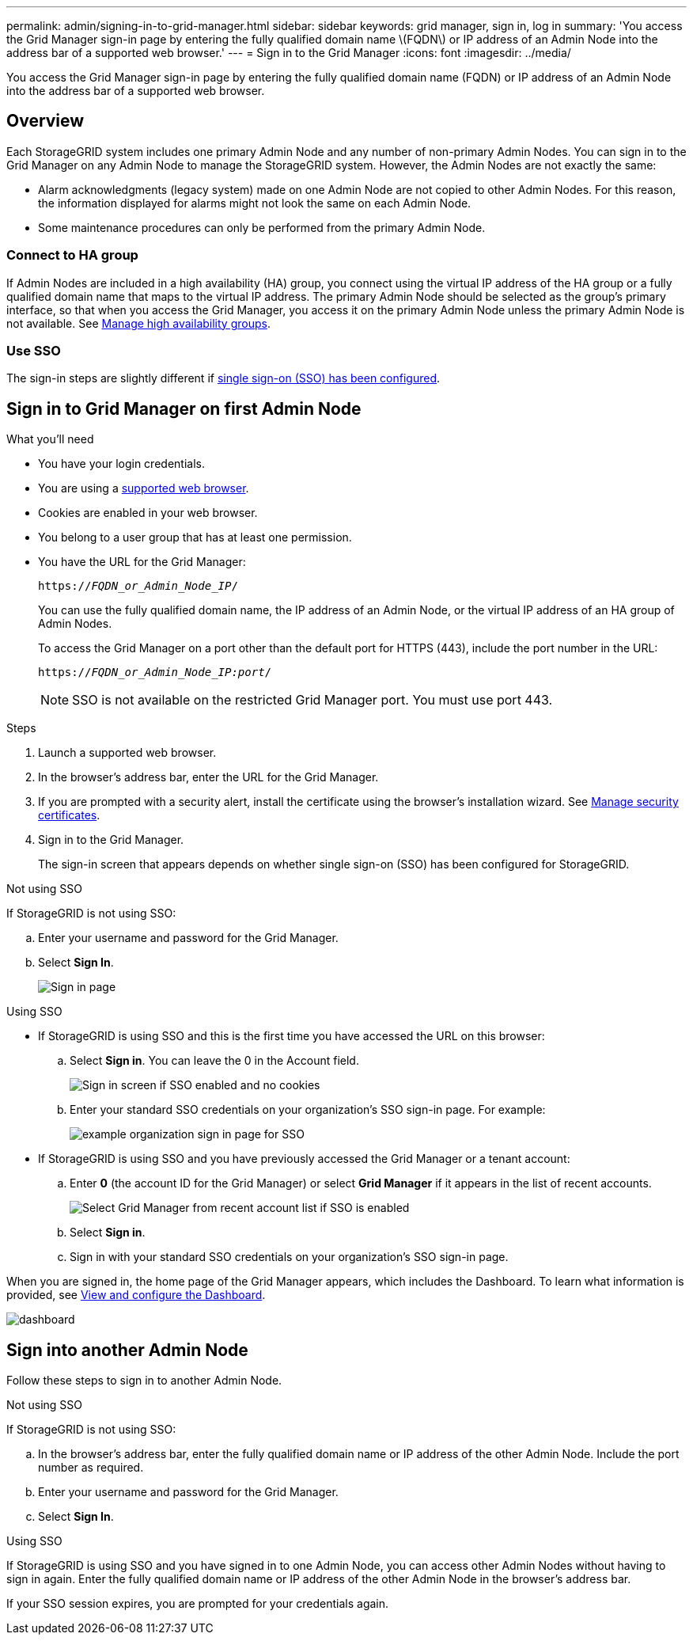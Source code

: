 ---
permalink: admin/signing-in-to-grid-manager.html
sidebar: sidebar
keywords: grid manager, sign in, log in
summary: 'You access the Grid Manager sign-in page by entering the fully qualified domain name \(FQDN\) or IP address of an Admin Node into the address bar of a supported web browser.'
---
= Sign in to the Grid Manager
:icons: font
:imagesdir: ../media/

[.lead]
You access the Grid Manager sign-in page by entering the fully qualified domain name (FQDN) or IP address of an Admin Node into the address bar of a supported web browser.


== Overview
Each StorageGRID system includes one primary Admin Node and any number of non-primary Admin Nodes. You can sign in to the Grid Manager on any Admin Node to manage the StorageGRID system. However, the Admin Nodes are not exactly the same:

* Alarm acknowledgments (legacy system) made on one Admin Node are not copied to other Admin Nodes. For this reason, the information displayed for alarms might not look the same on each Admin Node.
* Some maintenance procedures can only be performed from the primary Admin Node.

=== Connect to HA group

If Admin Nodes are included in a high availability (HA) group, you connect using the virtual IP address of the HA group or a fully qualified domain name that maps to the virtual IP address. The primary Admin Node should be selected as the group's primary interface, so that when you access the Grid Manager, you access it on the primary Admin Node unless the primary Admin Node is not available. See  link:managing-high-availability-groups.html[Manage high availability groups].

=== Use SSO

The sign-in steps are slightly different if link:configuring-sso.html[single sign-on (SSO) has been configured].


== Sign in to Grid Manager on first Admin Node

.What you'll need
* You have your login credentials.
* You are using a link:../admin/web-browser-requirements.html[supported web browser].
* Cookies are enabled in your web browser.
* You belong to a user group that has at least one permission.
* You have the URL for the Grid Manager:
+
`https://_FQDN_or_Admin_Node_IP_/`
+
You can use the fully qualified domain name, the IP address of an Admin Node,  or the virtual IP address of an HA group of Admin Nodes.
+
To access the Grid Manager on a port other than the default port for HTTPS (443), include the port number in the URL:
+
`https://_FQDN_or_Admin_Node_IP:port_/`
+
NOTE: SSO is not available on the restricted Grid Manager port. You must use port 443.


.Steps
. Launch a supported web browser.
. In the browser's address bar, enter the URL for the Grid Manager.

. If you are prompted with a security alert, install the certificate using the browser's installation wizard. See link:using-storagegrid-security-certificates.html[Manage security certificates].

. Sign in to the Grid Manager.
+
The sign-in screen that appears depends on whether single sign-on (SSO) has been configured for StorageGRID.

[role="tabbed-block"]
====

.Not using SSO
--
If StorageGRID is not using SSO:

.. Enter your username and password for the Grid Manager.
.. Select *Sign In*.
+
image::../media/sign_in_grid_manager_no_sso.png[Sign in page]

--

.Using SSO
--

* If StorageGRID is using SSO and this is the first time you have accessed the URL on this browser:
.. Select *Sign in*. You can leave the 0 in the Account field.
+
image::../media/sso_sign_in_first_time.png[Sign in screen if SSO enabled and no cookies]

.. Enter your standard SSO credentials on your organization's SSO sign-in page. For example:
+
image::../media/sso_organization_page.gif[example organization sign in page for SSO]

* If StorageGRID is using SSO and you have previously accessed the Grid Manager or a tenant account:

.. Enter *0* (the account ID for the Grid Manager) or select *Grid Manager* if it appears in the list of recent accounts.
+
image::../media/sign_in_grid_manager_sso.png[Select Grid Manager from recent account list if SSO is enabled]

.. Select *Sign in*.


.. Sign in with your standard SSO credentials on your organization's SSO sign-in page.
--



====

// end tabbed area


When you are signed in, the home page of the Grid Manager appears, which includes the Dashboard. To learn what information is provided, see link:../monitor/viewing-dashboard.html[View and configure the Dashboard].

image::../media/grid_manager_dashboard.png[dashboard]

== Sign into another Admin Node
Follow these steps to sign in to another Admin Node.

[role="tabbed-block"]
====

.Not using SSO
--
If StorageGRID is not using SSO:

.. In the browser's address bar, enter the fully qualified domain name or IP address of the other Admin Node. Include the port number as required.
 .. Enter your username and password for the Grid Manager.
 .. Select *Sign In*.

--

.Using SSO
--
If StorageGRID is using SSO and you have signed in to one Admin Node, you can access other Admin Nodes without having to sign in again. Enter the fully qualified domain name or IP address of the other Admin Node in the browser's address bar.

If your SSO session expires, you are prompted for your credentials again.

--
====
